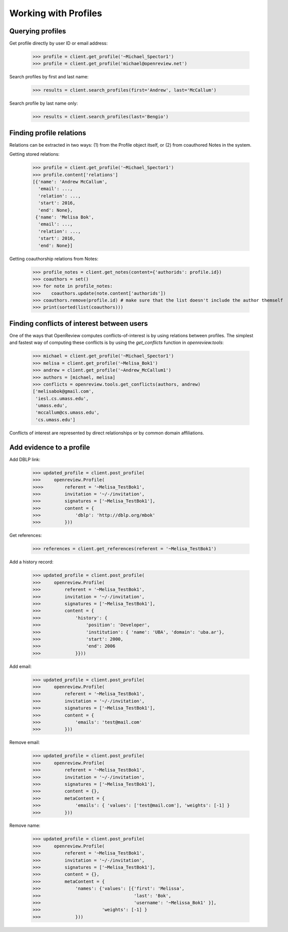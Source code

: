 Working with Profiles
========================================

Querying profiles
----------------------------------------

Get profile directly by user ID or email address:

    >>> profile = client.get_profile('~Michael_Spector1')
    >>> profile = client.get_profile('michael@openreview.net')

Search profiles by first and last name:

    >>> results = client.search_profiles(first='Andrew', last='McCallum')

Search profile by last name only:

    >>> results = client.search_profiles(last='Bengio')


Finding profile relations
----------------------------------------

Relations can be extracted in two ways: (1) from the Profile object itself, or (2) from coauthored Notes in the system.

Getting stored relations:

    >>> profile = client.get_profile('~Michael_Spector1')
    >>> profile.content['relations']
    [{'name': 'Andrew McCallum',
      'email': ...,
      'relation': ...,
      'start': 2016,
      'end': None},
     {'name': 'Melisa Bok',
      'email': ...,
      'relation': ...,
      'start': 2016,
      'end': None}]

Getting coauthorship relations from Notes:

    >>> profile_notes = client.get_notes(content={'authorids': profile.id})
    >>> coauthors = set()
    >>> for note in profile_notes:
    >>>    coauthors.update(note.content['authorids'])
    >>> coauthors.remove(profile.id) # make sure that the list doesn't include the author themself
    >>> print(sorted(list(coauthors)))


Finding conflicts of interest between users
---------------------------------------------

One of the ways that OpenReview computes conflicts-of-interest is by using relations between profiles. The simplest and fastest way of computing these conflicts is by using the `get_conflicts` function in `openreview.tools`:

    >>> michael = client.get_profile('~Michael_Spector1')
    >>> melisa = client.get_profile('~Melisa_Bok1')
    >>> andrew = client.get_profile('~Andrew_McCallum1')
    >>> authors = [michael, melisa]
    >>> conflicts = openreview.tools.get_conflicts(authors, andrew)
    ['melisabok@gmail.com',
     'iesl.cs.umass.edu',
     'umass.edu',
     'mccallum@cs.umass.edu',
     'cs.umass.edu']

Conflicts of interest are represented by direct relationships or by common domain affiliations.


Add evidence to a profile
----------------------------

Add DBLP link:

    >>> updated_profile = client.post_profile(
    >>>     openreview.Profile(
    >>>>        referent = '~Melisa_TestBok1',
    >>>         invitation = '~/-/invitation',
    >>>         signatures = ['~Melisa_TestBok1'],
    >>>         content = {
    >>>             'dblp': 'http://dblp.org/mbok'
    >>>         }))


Get references:

    >>> references = client.get_references(referent = '~Melisa_TestBok1')


Add a history record:

    >>> updated_profile = client.post_profile(
    >>>     openreview.Profile(
    >>>         referent = '~Melisa_TestBok1',
    >>>         invitation = '~/-/invitation',
    >>>         signatures = ['~Melisa_TestBok1'],
    >>>         content = {
    >>>             'history': {
    >>>                 'position': 'Developer',
    >>>                 'institution': { 'name': 'UBA', 'domain': 'uba.ar'},
    >>>                 'start': 2000,
    >>>                 'end': 2006
    >>>             }}))

Add email:

    >>> updated_profile = client.post_profile(
    >>>     openreview.Profile(
    >>>         referent = '~Melisa_TestBok1',
    >>>         invitation = '~/-/invitation',
    >>>         signatures = ['~Melisa_TestBok1'],
    >>>         content = {
    >>>             'emails': 'test@mail.com'
    >>>         }))


Remove email:

    >>> updated_profile = client.post_profile(
    >>>     openreview.Profile(
    >>>         referent = '~Melisa_TestBok1',
    >>>         invitation = '~/-/invitation',
    >>>         signatures = ['~Melisa_TestBok1'],
    >>>         content = {},
    >>>         metaContent = {
    >>>             'emails': { 'values': ['test@mail.com'], 'weights': [-1] }
    >>>         }))

Remove name:

    >>> updated_profile = client.post_profile(
    >>>     openreview.Profile(
    >>>         referent = '~Melisa_TestBok1',
    >>>         invitation = '~/-/invitation',
    >>>         signatures = ['~Melisa_TestBok1'],
    >>>         content = {},
    >>>         metaContent = {
    >>>             'names': {'values': [{'first': 'Melissa',
    >>>                                   'last': 'Bok',
    >>>                                   'username': '~Melissa_Bok1' }],
    >>>                       'weights': [-1] }
    >>>             }))

